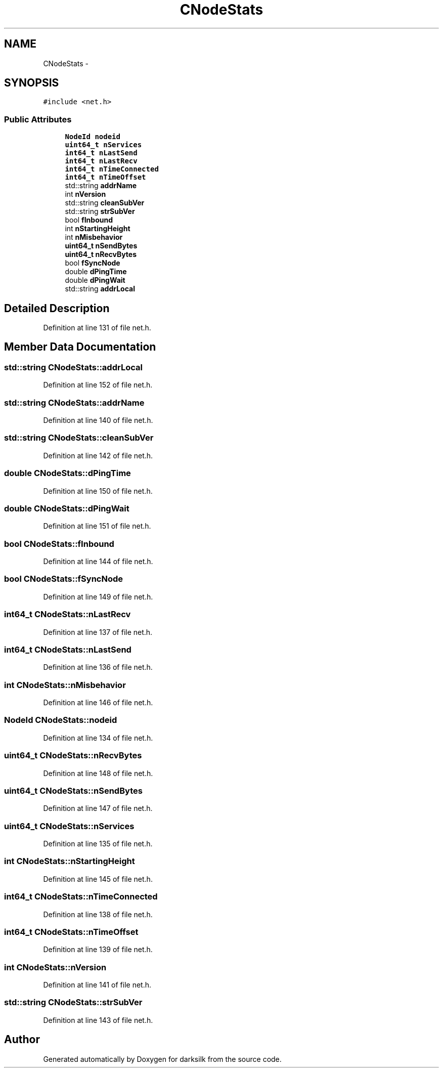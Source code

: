 .TH "CNodeStats" 3 "Wed Feb 10 2016" "Version 1.0.0.0" "darksilk" \" -*- nroff -*-
.ad l
.nh
.SH NAME
CNodeStats \- 
.SH SYNOPSIS
.br
.PP
.PP
\fC#include <net\&.h>\fP
.SS "Public Attributes"

.in +1c
.ti -1c
.RI "\fBNodeId\fP \fBnodeid\fP"
.br
.ti -1c
.RI "\fBuint64_t\fP \fBnServices\fP"
.br
.ti -1c
.RI "\fBint64_t\fP \fBnLastSend\fP"
.br
.ti -1c
.RI "\fBint64_t\fP \fBnLastRecv\fP"
.br
.ti -1c
.RI "\fBint64_t\fP \fBnTimeConnected\fP"
.br
.ti -1c
.RI "\fBint64_t\fP \fBnTimeOffset\fP"
.br
.ti -1c
.RI "std::string \fBaddrName\fP"
.br
.ti -1c
.RI "int \fBnVersion\fP"
.br
.ti -1c
.RI "std::string \fBcleanSubVer\fP"
.br
.ti -1c
.RI "std::string \fBstrSubVer\fP"
.br
.ti -1c
.RI "bool \fBfInbound\fP"
.br
.ti -1c
.RI "int \fBnStartingHeight\fP"
.br
.ti -1c
.RI "int \fBnMisbehavior\fP"
.br
.ti -1c
.RI "\fBuint64_t\fP \fBnSendBytes\fP"
.br
.ti -1c
.RI "\fBuint64_t\fP \fBnRecvBytes\fP"
.br
.ti -1c
.RI "bool \fBfSyncNode\fP"
.br
.ti -1c
.RI "double \fBdPingTime\fP"
.br
.ti -1c
.RI "double \fBdPingWait\fP"
.br
.ti -1c
.RI "std::string \fBaddrLocal\fP"
.br
.in -1c
.SH "Detailed Description"
.PP 
Definition at line 131 of file net\&.h\&.
.SH "Member Data Documentation"
.PP 
.SS "std::string CNodeStats::addrLocal"

.PP
Definition at line 152 of file net\&.h\&.
.SS "std::string CNodeStats::addrName"

.PP
Definition at line 140 of file net\&.h\&.
.SS "std::string CNodeStats::cleanSubVer"

.PP
Definition at line 142 of file net\&.h\&.
.SS "double CNodeStats::dPingTime"

.PP
Definition at line 150 of file net\&.h\&.
.SS "double CNodeStats::dPingWait"

.PP
Definition at line 151 of file net\&.h\&.
.SS "bool CNodeStats::fInbound"

.PP
Definition at line 144 of file net\&.h\&.
.SS "bool CNodeStats::fSyncNode"

.PP
Definition at line 149 of file net\&.h\&.
.SS "\fBint64_t\fP CNodeStats::nLastRecv"

.PP
Definition at line 137 of file net\&.h\&.
.SS "\fBint64_t\fP CNodeStats::nLastSend"

.PP
Definition at line 136 of file net\&.h\&.
.SS "int CNodeStats::nMisbehavior"

.PP
Definition at line 146 of file net\&.h\&.
.SS "\fBNodeId\fP CNodeStats::nodeid"

.PP
Definition at line 134 of file net\&.h\&.
.SS "\fBuint64_t\fP CNodeStats::nRecvBytes"

.PP
Definition at line 148 of file net\&.h\&.
.SS "\fBuint64_t\fP CNodeStats::nSendBytes"

.PP
Definition at line 147 of file net\&.h\&.
.SS "\fBuint64_t\fP CNodeStats::nServices"

.PP
Definition at line 135 of file net\&.h\&.
.SS "int CNodeStats::nStartingHeight"

.PP
Definition at line 145 of file net\&.h\&.
.SS "\fBint64_t\fP CNodeStats::nTimeConnected"

.PP
Definition at line 138 of file net\&.h\&.
.SS "\fBint64_t\fP CNodeStats::nTimeOffset"

.PP
Definition at line 139 of file net\&.h\&.
.SS "int CNodeStats::nVersion"

.PP
Definition at line 141 of file net\&.h\&.
.SS "std::string CNodeStats::strSubVer"

.PP
Definition at line 143 of file net\&.h\&.

.SH "Author"
.PP 
Generated automatically by Doxygen for darksilk from the source code\&.
